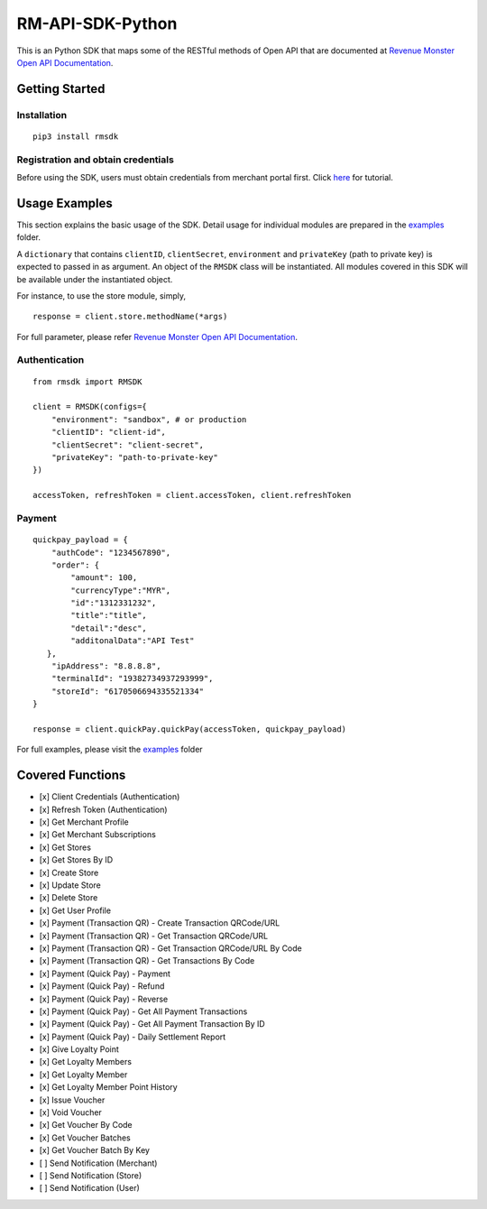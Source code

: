 RM-API-SDK-Python
=================

|image0| |image1| |image2|

This is an Python SDK that maps some of the RESTful methods of Open API
that are documented at `Revenue Monster Open API
Documentation <doc.revenuemonster.my>`__.

Getting Started
---------------

Installation
~~~~~~~~~~~~

::

   pip3 install rmsdk

Registration and obtain credentials
~~~~~~~~~~~~~~~~~~~~~~~~~~~~~~~~~~~

Before using the SDK, users must obtain credentials from merchant portal
first. Click
`here <https://github.com/RevenueMonster/RM-API-SDK-Python/blob/master/docs/merchant-portal.md>`__
for tutorial.

Usage Examples
--------------

This section explains the basic usage of the SDK. Detail usage for
individual modules are prepared in the
`examples <https://github.com/RevenueMonster/RM-API-SDK-Python/tree/master/examples>`__
folder.

A ``dictionary`` that contains ``clientID``, ``clientSecret``,
``environment`` and ``privateKey`` (path to private key) is expected to
passed in as argument. An object of the ``RMSDK`` class will be
instantiated. All modules covered in this SDK will be available under
the instantiated object.

For instance, to use the store module, simply,

::

   response = client.store.methodName(*args)

For full parameter, please refer `Revenue Monster Open API
Documentation <doc.revenuemonster.my>`__.

Authentication
~~~~~~~~~~~~~~

::

   from rmsdk import RMSDK

   client = RMSDK(configs={
       "environment": "sandbox", # or production
       "clientID": "client-id",
       "clientSecret": "client-secret",
       "privateKey": "path-to-private-key"
   })

   accessToken, refreshToken = client.accessToken, client.refreshToken

Payment
~~~~~~~

::

   quickpay_payload = {
       "authCode": "1234567890",
       "order": {
           "amount": 100,
           "currencyType":"MYR",
           "id":"1312331232",
           "title":"title",
           "detail":"desc",
           "additonalData":"API Test"
      },
       "ipAddress": "8.8.8.8",
       "terminalId": "19382734937293999",
       "storeId": "6170506694335521334"
   }

   response = client.quickPay.quickPay(accessToken, quickpay_payload)

For full examples, please visit the
`examples <https://github.com/RevenueMonster/RM-API-SDK-Python/tree/master/examples>`__
folder

Covered Functions
-----------------

-  [x] Client Credentials (Authentication)
-  [x] Refresh Token (Authentication)
-  [x] Get Merchant Profile
-  [x] Get Merchant Subscriptions
-  [x] Get Stores
-  [x] Get Stores By ID
-  [x] Create Store
-  [x] Update Store
-  [x] Delete Store
-  [x] Get User Profile
-  [x] Payment (Transaction QR) - Create Transaction QRCode/URL
-  [x] Payment (Transaction QR) - Get Transaction QRCode/URL
-  [x] Payment (Transaction QR) - Get Transaction QRCode/URL By Code
-  [x] Payment (Transaction QR) - Get Transactions By Code
-  [x] Payment (Quick Pay) - Payment
-  [x] Payment (Quick Pay) - Refund
-  [x] Payment (Quick Pay) - Reverse
-  [x] Payment (Quick Pay) - Get All Payment Transactions
-  [x] Payment (Quick Pay) - Get All Payment Transaction By ID
-  [x] Payment (Quick Pay) - Daily Settlement Report
-  [x] Give Loyalty Point
-  [x] Get Loyalty Members
-  [x] Get Loyalty Member
-  [x] Get Loyalty Member Point History
-  [x] Issue Voucher
-  [x] Void Voucher
-  [x] Get Voucher By Code
-  [x] Get Voucher Batches
-  [x] Get Voucher Batch By Key
-  [ ] Send Notification (Merchant)
-  [ ] Send Notification (Store)
-  [ ] Send Notification (User)

.. |image0| image:: https://img.shields.io/pypi/pyversions/rmsdk.svg
   :target: https://pypi.org/project/rmsdk/
.. |image1| image:: https://img.shields.io/pypi/v/nine.svg
   :target: https://pypi.org/project/rmsdk/
.. |image2| image:: https://img.shields.io/pypi/l/rmsdk.svg
   :target: https://pypi.org/project/rmsdk/
